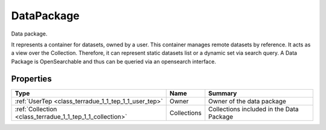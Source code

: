.. _class_terradue_1_1_tep_1_1_data_package:

DataPackage
-----------


Data package. 



It represents a container for datasets, owned by a user. This container manages remote datasets by reference. It acts as a view over the Collection. Therefore, it can represent static datasets list or a dynamic set via search query. A Data Package is OpenSearchable and thus can be queried via an opensearch interface. 

Properties
^^^^^^^^^^

.. cssclass:: propertiestable

+-----------------------------------------------------------+-------------+--------------------------------------------+
| Type                                                      | Name        | Summary                                    |
+===========================================================+=============+============================================+
| :ref:`UserTep <class_terradue_1_1_tep_1_1_user_tep>`      | Owner       | Owner of the data package                  |
+-----------------------------------------------------------+-------------+--------------------------------------------+
| :ref:`Collection <class_terradue_1_1_tep_1_1_collection>` | Collections | Collections included in the Data Package   |
+-----------------------------------------------------------+-------------+--------------------------------------------+

